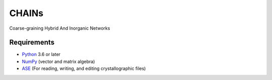 CHAINs
=============================

Coarse-graining Hybrid And Inorganic Networks

Requirements
------------

* Python_ 3.6 or later
* NumPy_ (vector and matrix algebra)
* ASE_ (For reading, writing, and editing crystallographic files)

.. _Python: http://www.python.org/
.. _NumPy: http://docs.scipy.org/doc/numpy/reference/
.. _ASE: http://wiki.fysik.dtu.dk/ase/
